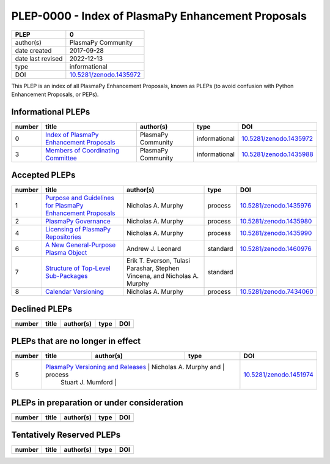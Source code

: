 =====================================================
 PLEP-0000 - Index of PlasmaPy Enhancement Proposals
=====================================================

+-------------------+---------------------------+
| PLEP              | 0                         |
+===================+===========================+
| author(s)         | PlasmaPy Community        |
+-------------------+---------------------------+
| date created      | 2017-09-28                |
+-------------------+---------------------------+
| date last revised | 2022-12-13                |
+-------------------+---------------------------+
| type              | informational             |
+-------------------+---------------------------+
| DOI               | `10.5281/zenodo.1435972`_ |
+-------------------+---------------------------+

This PLEP is an index of all PlasmaPy Enhancement Proposals, known as
PLEPs (to avoid confusion with Python Enhancement Proposals, or PEPs).

Informational PLEPs
===================

+--------+--------------------------------------------+--------------------+---------------+---------------------------+
| number | title                                      | author(s)          | type          | DOI                       |
+========+============================================+====================+===============+===========================+
| 0      | `Index of PlasmaPy Enhancement Proposals`_ | PlasmaPy Community | informational | `10.5281/zenodo.1435972`_ |
+--------+--------------------------------------------+--------------------+---------------+---------------------------+
| 3      | `Members of Coordinating Committee`_       | PlasmaPy Community | informational | `10.5281/zenodo.1435988`_ |
+--------+--------------------------------------------+--------------------+---------------+---------------------------+

.. _Index of PlasmaPy Enhancement Proposals: https://github.com/PlasmaPy/PlasmaPy-PLEPs/blob/main/PLEP-0000.rst
.. _10.5281/zenodo.1435972: https://doi.org/10.5281/zenodo.1435972

.. _Members of Coordinating Committee: https://github.com/PlasmaPy/PlasmaPy-PLEPs/blob/main/PLEP-0003.rst
.. _10.5281/zenodo.1435988: https://doi.org/10.5281/zenodo.1435988

Accepted PLEPs
==============

+--------+--------------------------------------------------------------+----------------------+------------+---------------------------+
| number | title                                                        | author(s)            | type       | DOI                       |
+========+==============================================================+======================+============+===========================+
| 1      | `Purpose and Guidelines for PlasmaPy Enhancement Proposals`_ | Nicholas A. Murphy   | process    | `10.5281/zenodo.1435976`_ |
+--------+--------------------------------------------------------------+----------------------+------------+---------------------------+
| 2      | `PlasmaPy Governance`_                                       | Nicholas A. Murphy   | process    | `10.5281/zenodo.1435980`_ |
+--------+--------------------------------------------------------------+----------------------+------------+---------------------------+
| 4      | `Licensing of PlasmaPy Repositories`_                        | Nicholas A. Murphy   | process    | `10.5281/zenodo.1435990`_ |
+--------+--------------------------------------------------------------+----------------------+------------+---------------------------+
| 6      | `A New General-Purpose Plasma Object`_                       | Andrew J. Leonard    | standard   | `10.5281/zenodo.1460976`_ |
+--------+--------------------------------------------------------------+----------------------+------------+---------------------------+
| 7      | `Structure of Top-Level Sub-Packages`_                       | Erik T. Everson,     | standard   |                           |
|        |                                                              | Tulasi Parashar,     |            |                           |
|        |                                                              | Stephen Vincena, and |            |                           |
|        |                                                              | Nicholas A. Murphy   |            |                           |
+--------+--------------------------------------------------------------+----------------------+------------+---------------------------+
| 8      | `Calendar Versioning`_                                       | Nicholas A. Murphy   | process    | `10.5281/zenodo.7434060`_ |
+--------+--------------------------------------------------------------+----------------------+------------+---------------------------+

.. _Purpose and Guidelines for PlasmaPy Enhancement Proposals: https://github.com/PlasmaPy/PlasmaPy-PLEPs/blob/main/PLEP-0001.rst
.. _10.5281/zenodo.1435976: https://doi.org/10.5281/zenodo.1435976

.. _PlasmaPy Governance: https://github.com/PlasmaPy/PlasmaPy-PLEPs/blob/main/PLEP-0002.rst
.. _10.5281/zenodo.1435980: https://doi.org/10.5281/zenodo.1435980

.. _Licensing of PlasmaPy Repositories: https://github.com/PlasmaPy/PlasmaPy-PLEPs/blob/main/PLEP-0004.rst
.. _10.5281/zenodo.1435990: https://doi.org/10.5281/zenodo.1435990

.. _A New General-Purpose Plasma Object: https://github.com/PlasmaPy/PlasmaPy-PLEPs/blob/main/PLEP-0006.rst
.. _10.5281/zenodo.1460976: https://doi.org/10.5281/zenodo.1460976

.. _Structure of Top-Level Sub-Packages: https://github.com/PlasmaPy/PlasmaPy-PLEPs/blob/main/PLEP-0007.rst

.. _10.5281/zenodo.7434060: https://doi.org/10.5281/zenodo.7434060
.. _Calendar Versioning: https://github.com/PlasmaPy/PlasmaPy-PLEPs/blob/main/PLEP-0008.rst

Declined PLEPs
==============

+--------+-------------------------------------+------------------------+------------+---------------------------+
| number | title                               | author(s)              | type       | DOI                       |
+========+=====================================+========================+============+===========================+
|        |                                     |                        |            |                           |
+--------+-------------------------------------+------------------------+------------+---------------------------+


PLEPs that are no longer in effect
==================================

+--------+-------------------------------------+------------------------+------------+---------------------------+
| number | title                               | author(s)              | type       | DOI                       |
+========+=====================================+========================+============+===========================+
| 5      | `PlasmaPy Versioning and Releases`_ | Nicholas A. Murphy and | process    | `10.5281/zenodo.1451974`_ |
|        |                                     | Stuart J. Mumford      |            |                           |
+--------+--------------------------------------+------------------------+-----------+---------------------------+

.. _PlasmaPy Versioning and Releases: https://github.com/PlasmaPy/PlasmaPy-PLEPs/blob/main/PLEP-0005.rst
.. _10.5281/zenodo.1451974: https://doi.org/10.5281/zenodo.1451974

PLEPs in preparation or under consideration
===========================================

+--------+-------------------------------------+------------------------+------------+---------------------------+
| number | title                               | author(s)              | type       | DOI                       |
+========+=====================================+========================+============+===========================+
|        |                                     |                        |            |                           |
+--------+-------------------------------------+------------------------+------------+---------------------------+

Tentatively Reserved PLEPs
==========================

+--------+-------------------------------------+------------------------+------------+---------------------------+
| number | title                               | author(s)              | type       | DOI                       |
+========+=====================================+========================+============+===========================+
|        |                                     |                        |            |                           |
+--------+-------------------------------------+------------------------+------------+---------------------------+
